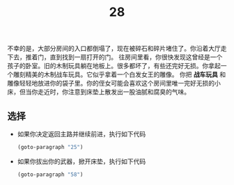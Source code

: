 #+TITLE: 28
不幸的是，大部分房间的入口都倒塌了，现在被碎石和碎片堵住了。你沿着大厅走下去，推着门，直到找到一扇打开的门。
往房间里看，你很快发现这曾经是一个孩子的卧室。旧的木制玩具躺在地板上。很多都坏了，有些还完好无损。你拿起一个雕刻精美的木制战车玩具。它似乎拿着一个白发女王的雕像。
你把 *战车玩具* 和雕像轻轻地放进你的袋子里。你的侄女可能会喜欢这个房间里唯一完好无损的小床，但当你走近时，你注意到床垫上散发出一股油腻和腐臭的气味。

** 选择
- 如果你决定返回主路并继续前进，执行如下代码
  #+begin_src emacs-lisp :results none
    (goto-paragraph "25")
  #+end_src

- 如果你拔出你的武器，掀开床垫，执行如下代码
  #+begin_src emacs-lisp :results none
    (goto-paragraph "58")
  #+end_src
